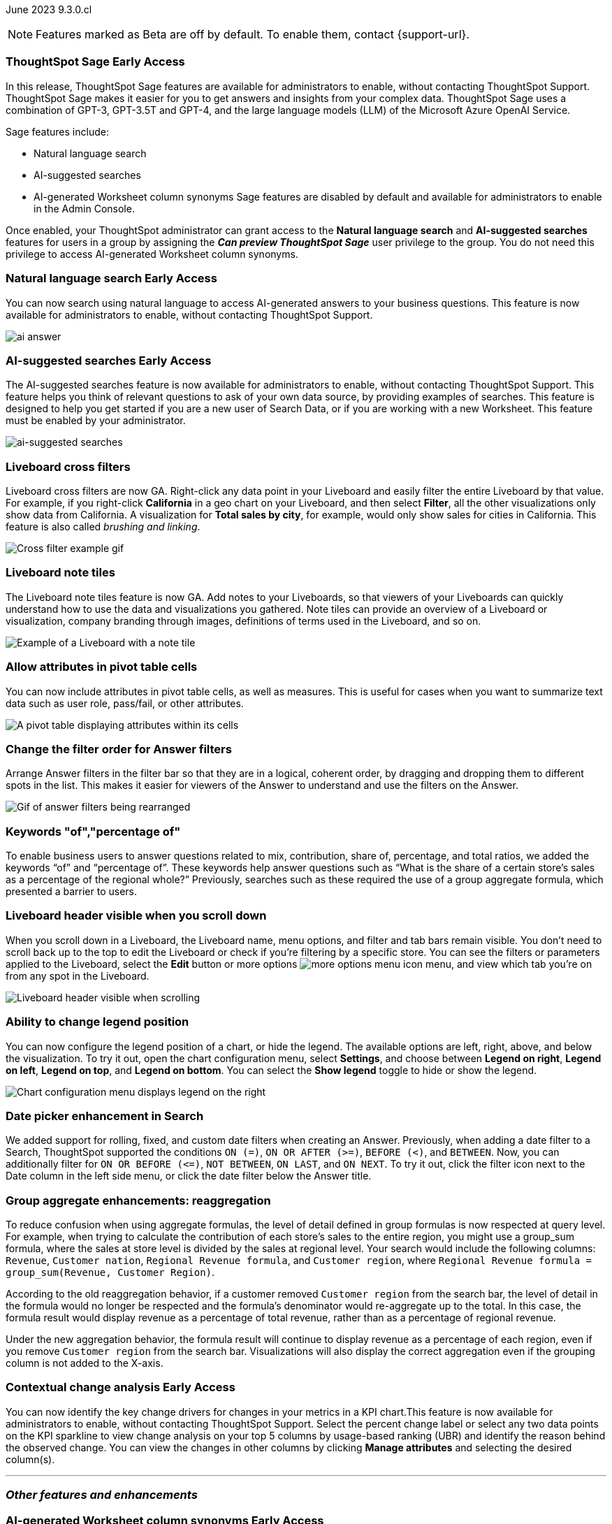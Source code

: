 ifndef::pendo-links[]
June 2023 [label label-dep]#9.3.0.cl#
endif::[]
ifdef::pendo-links[]
[month-year-whats-new]#June 2023#
[label label-dep-whats-new]#9.3.0.cl#
endif::[]

ifndef::free-trial-feature[]
NOTE: Features marked as [.badge.badge-update-note]#Beta# are off by default. To enable them, contact {support-url}.
endif::free-trial-feature[]

[#primary-9-2-0-cl]

ifndef::pendo-links[]
[#9-2-0-cl-sage]
[discrete]
=== ThoughtSpot Sage [.badge.badge-early-access]#Early Access#
endif::[]
ifdef::pendo-links[]
[#9-2-0-cl-sage]
[discrete]
=== ThoughtSpot Sage
endif::[]

In this release, ThoughtSpot Sage features are available for administrators to enable, without contacting ThoughtSpot Support. ThoughtSpot Sage makes it easier for you to get answers and insights from your complex data. ThoughtSpot Sage uses  a combination of GPT-3, GPT-3.5T and GPT-4, and the large language models (LLM) of the Microsoft Azure OpenAI Service.

Sage features include:

- Natural language search
- AI-suggested searches
- AI-generated Worksheet column synonyms
Sage features are disabled by default and available for administrators to enable in the Admin Console.

Once enabled, your ThoughtSpot administrator can grant access to the *Natural language search* and *AI-suggested searches* features for users in a group by assigning the *_Can preview ThoughtSpot Sage_* user privilege to the group. You do not need this privilege to access AI-generated Worksheet column synonyms.

ifndef::pendo-links[]
[#9-2-0-cl-ai-answers]
[discrete]
=== Natural language search [.badge.badge-early-access]#Early Access#
endif::[]
ifdef::pendo-links[]
[#9-2-0-cl-ai-answers]
[discrete]
=== Natural language search
endif::[]
You can now search using natural language to access AI-generated answers to your business questions. This feature is now available for administrators to enable, without contacting ThoughtSpot Support.

image:ai-answer.gif[]

ifndef::pendo-links[]
[#9-2-0-cl-ai-search]
[discrete]
=== AI-suggested searches [.badge.badge-early-access]#Early Access#
endif::[]
ifdef::pendo-links[]
[#9-2-0-cl-ai-search]
[discrete]
=== AI-suggested searches
endif::[]

The AI-suggested searches feature is now available for administrators to enable, without contacting ThoughtSpot Support. This feature helps you think of relevant questions to ask of your own data source, by providing examples of searches. This feature is designed to help you get started if you are a new user of Search Data, or if you are working with a new Worksheet. This feature must be enabled by your administrator.

image::ai-suggested-searches.png[ai-suggested searches]

[#9-3-0-cl-cross-filters]
[discrete]
=== Liveboard cross filters

Liveboard cross filters are now GA. Right-click any data point in your Liveboard and easily filter the entire Liveboard by that value. For example, if you right-click *California* in a geo chart on your Liveboard, and then select *Filter*, all the other visualizations only show data from California. A visualization for *Total sales by city*, for example, would only show sales for cities in California. This feature is also called _brushing and linking_.

image::cross-filters.gif[Cross filter example gif]

[#9-3-0-cl-note-tiles]
[discrete]
=== Liveboard note tiles

The Liveboard note tiles feature is now GA. Add notes to your Liveboards, so that viewers of your Liveboards can quickly understand how to use the data and visualizations you gathered. Note tiles can provide an overview of a Liveboard or visualization, company branding through images, definitions of terms used in the Liveboard, and so on.

image::note-tile-example.png[Example of a Liveboard with a note tile]

[#9-3-0-cl-pivot-attribute-ga]
[discrete]
=== Allow attributes in pivot table cells

// Naomi

You can now include attributes in pivot table cells, as well as measures. This is useful for cases when you want to summarize text data such as user role, pass/fail, or other attributes.

image:pivot-attributes.png[A pivot table displaying attributes within its cells]

[#9-3-0-cl-filter-answer]
[discrete]
=== Change the filter order for Answer filters

Arrange Answer filters in the filter bar so that they are in a logical, coherent order, by dragging and dropping them to different spots in the list. This makes it easier for viewers of the Answer to understand and use the filters on the Answer.

image::answer-filter-rearrange.gif[Gif of answer filters being rearranged]

[#9-3-0-cl-group-agg]
[discrete]
=== Keywords "of","percentage of"

// Naomi

To enable business users to answer questions related to mix, contribution, share of, percentage, and total ratios, we added the keywords “of” and “percentage of”. These keywords help answer questions such as “What is the share of a certain store’s sales as a percentage of the regional whole?” Previously, searches such as these required the use of a group aggregate formula, which presented a barrier to users.

[#9-3-0-cl-header-sticky]
[discrete]
=== Liveboard header visible when you scroll down

When you scroll down in a Liveboard, the Liveboard name, menu options, and filter and tab bars remain visible. You don't need to scroll back up to the top to edit the Liveboard or check if you're filtering by a specific store. You can see the filters or parameters applied to the Liveboard, select the *Edit* button or more options image:icon-more-10px.png[more options menu icon] menu, and view which tab you're on from any spot in the Liveboard.

image::liveboard-header.png[Liveboard header visible when scrolling]

[#9-3-0-cl-legend]
[discrete]
=== Ability to change legend position

// Naomi

You can now configure the legend position of a chart, or hide the legend. The available options are left, right, above, and below the visualization. To try it out, open the chart configuration menu, select *Settings*, and choose between *Legend on right*, *Legend on left*, *Legend on top*, and *Legend on bottom*. You can select the *Show legend* toggle to hide or show the legend.

image:legend-move.png[Chart configuration menu displays legend on the right]

[#9-3-0-cl-date-picker-2]
[discrete]
=== Date picker enhancement in Search

// Naomi

We added support for rolling, fixed, and custom date filters when creating an Answer. Previously, when adding a date filter to a Search, ThoughtSpot supported the conditions `ON (=)`, `ON OR AFTER (>=)`, `BEFORE (<)`, and `BETWEEN`. Now, you can additionally filter for `ON OR BEFORE (\<=)`, `NOT BETWEEN`, `ON LAST`, and `ON NEXT`. To try it out, click the filter icon next to the Date column in the left side menu, or click the date filter below the Answer title.


[#9-3-0-cl-group-agg-correct]
[discrete]
=== Group aggregate enhancements: reaggregation

// Naomi

To reduce confusion when using aggregate formulas, the level of detail defined in group formulas is now respected at query level. For example, when trying to calculate the contribution of each store’s sales to the entire region, you might use a group_sum formula, where the sales at store level is divided by the sales at regional level. Your search would include the following columns: `Revenue`, `Customer nation`, `Regional Revenue formula`, and `Customer region`, where `Regional Revenue formula =  group_sum(Revenue, Customer Region)`.

According to the old reaggregation behavior, if a customer removed `Customer region` from the search bar, the level of detail in the formula would no longer be respected and the formula’s denominator would re-aggregate up to the total. In this case, the formula result would display revenue as a percentage of total revenue, rather than as a percentage of regional revenue.

Under the new aggregation behavior, the formula result will continue to display revenue as a percentage of each region, even if you remove `Customer region` from the search bar. Visualizations will also display the correct aggregation even if the grouping column is not added to the X-axis.

ifndef::pendo-links[]
[#9-3-0-cl-change]
[discrete]
=== Contextual change analysis [.badge.badge-early-access]#Early Access#
endif::[]
ifdef::pendo-links[]
[#9-3-0-cl-change]
[discrete]
=== Contextual change analysis
endif::[]

// Naomi

You can now identify the key change drivers for changes in your metrics in a KPI chart.This feature is now available for administrators to enable, without contacting ThoughtSpot Support. Select the percent change label or select any two data points on the KPI sparkline to view change analysis on your top 5 columns by usage-based ranking (UBR) and identify the reason behind the observed change. You can view the changes in other columns by clicking *Manage attributes* and selecting the desired column(s).

'''
[#secondary-9-2-0-cl]
[discrete]
=== _Other features and enhancements_

ifndef::pendo-links[]
[#9-2-0-cl-synonyms]
[discrete]
=== AI-generated Worksheet column synonyms [.badge.badge-early-access]#Early Access#
endif::[]
ifdef::pendo-links[]
[#9-2-0-cl-synonyms]
[discrete]
=== AI-generated Worksheet column synonyms
endif::[]

When you create a Worksheet, ThoughtSpot automatically creates synonyms for each column name. This feature is now available for administrators to enable, without contacting ThoughtSpot Support. Users can easily start searching on your data, without knowing the exact names for every column. For example, if you have a column named `Product type`, ThoughtSpot might create a synonym such as `Product Category`. When a user searches for revenue by product category, for example, ThoughtSpot returns sales by product type.

image::ai-synonyms.png[A Worksheet with AI synonyms]

ifndef::free-trial-feature[]
[#9-3-0-cl-dbt]
[discrete]
=== Edit a dbt integration

This release includes the following improvements to the dbt integration:

* Ability to connect to a single-tenant dbt environment.
* New UI for editing a dbt integration in ThoughtSpot.
ifndef::pendo-links[]
* [.badge.badge-beta]#Beta# When editing a dbt integration, ThoughtSpot updates your existing Worksheets, tables, and Liveboards, instead of replacing them with new objects.
endif::[]
ifdef::pendo-links[]
* [.badge.badge-beta-whats-new]#Beta# When editing a dbt integration, ThoughtSpot updates your existing Worksheets, tables, and Liveboards, instead of replacing them with new objects.
endif::[]

endif::free-trial-feature[]

ifndef::pendo-links[]
[#9-3-0-cl-gcp]
[discrete]
=== ThoughtSpot Cloud on Google Cloud [.badge.badge-early-access]#Early
endif::[]
ifdef::pendo-links[]
[#9-3-0-cl-gcp]
[discrete]
=== ThoughtSpot Cloud on Google Cloud
endif::[]

//Naomi

ThoughtSpot Cloud will be available on Google Cloud Platform in addition to AWS. Customers can choose whether they want their SaaS deployed on AWS or GCP.

ThoughtSpot on GCP can be purchased directly from ThoughtSpot but will also be available to purchase in the Google Cloud Marketplace, the BigQuery Partner Center, and Google Workspace Marketplace. Customers can also use their committed spend and credits on Google Marketplace to purchase ThoughtSpot.

[#9-3-0-cl-aurora]
[discrete]
=== Amazon Aurora PostgreSQL connection

// Naomi

You can now create connections from ThoughtSpot to Amazon Aurora PostgreSQL.

[#9-3-0-cl-rds]
[discrete]
=== Amazon Relational Database Service (RDS) PostgreSQL connection

// Naomi

You can now create connections from ThoughtSpot to Amazon RDS PostgreSQL.

[#9-3-0-cl-mysql]
[discrete]
=== MySQL connector integration

// Naomi

You can now create connections from ThoughtSpot to MySQL databases.

[#9-3-0-cl-csv-connection]
[discrete]
=== Specify default connection for CSV uploads

// Naomi

Previously, when multiple database connections were configured to receive CSV uploads without a specified table or worksheet for collocation, the files were randomly uploaded to one of the connections. With this new enhancement, administrators and data managers now have the ability to specify a default target connection for such uploads.

To set the default target connection, navigate to *Data > Connections* and use the new CSV Upload Default toggle. By specifying a default connection, you ensure that CSV files without a designated destination will be uploaded to the chosen connection.
This enhancement provides better control and organization of CSV uploads, making it easier to manage data in scenarios where end-users do not select a collocation for their uploaded files.

ifndef::free-trial-feature[]
[#9-3-0-cl-billing]
[discrete]
=== In-app billing reporting

// Naomi

Admin users will be able to access a Liveboard reflecting the pricing model purchased and associated with their cluster. Query-based pricing customers see the xref:query-stats.adoc[Billable Query Stats Liveboard], while time-based pricing customers see the xref:consumption-pricing-time-based.adoc#credit-usage-pinboard[Credit Usage Liveboard].
endif::free-trial-feature[]

ifndef::free-trial-feature[]
[discrete]
=== ThoughtSpot Everywhere

For new features and enhancements introduced in this release of ThoughtSpot Everywhere, see https://developers.thoughtspot.com/docs/?pageid=whats-new[ThoughtSpot Developer Documentation^].
endif::[]
